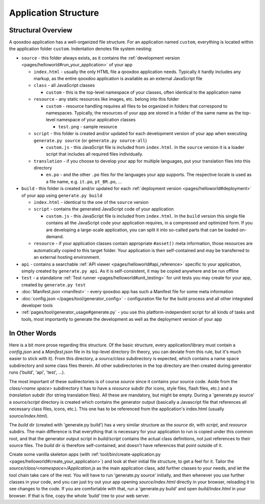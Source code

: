 .. _pages/application_structure#application_structure:

Application Structure
*********************

.. _pages/application_structure#structural_overview:

Structural Overview
===================

A qooxdoo application has a well-organized file structure. For an application named ``custom``, everything is located within the application folder ``custom``. Indentation denotes file system nesting:

* ``source`` - this folder always exists, as it contains the :ref:`development version <pages/helloworld#run_your_application>` of your app

  * ``index.html`` - usually the only HTML file a qooxdoo application needs. Typically it hardly includes any markup, as the entire qooxdoo application is available as an external JavaScript file
  * ``class`` - all JavaScript classes

    * ``custom`` - this is the top-level namespace of your classes, often identical to the application name

  * ``resource`` - any static resources like images, etc. belong into this folder

    * ``custom`` - resource handling requires all files to be organized in folders that correspond to namespaces. Typically, the resources of your app are stored in a folder of the same name as the top-level namespace of your application classes

      * ``test.png`` - sample resource

  * ``script`` - this folder is created and/or updated for each development version of your app when executing ``generate.py source`` (or ``generate.py source-all``)

    * ``custom.js`` - this JavaScript file is included from ``index.html``. In the ``source`` version it is a loader script that includes all required files individually.

  * ``translation`` - if you choose to develop your app for multiple languages, put your translation files into this directory

    * ``en.po`` - and the other ``.po`` files for the languages your app supports. The respective locale is used as a file name, e.g. ``it.po``, ``pt_BR.po``, ...


* ``build`` - this folder is created and/or updated for each :ref:`deployment version <pages/helloworld#deployment>` of your app using ``generate.py build``

  * ``index.html`` - identical to the one of the ``source`` version
  * ``script`` - contains the generated JavaScript code of your application

    * ``custom.js`` - this JavaScript file is included from ``index.html``. In the ``build`` version this single file contains all the JavaScript code your application requires, in a compressed and optimized form. If you are developing a large-scale application, you can split it into so-called parts that can be loaded on-demand.

  * ``resource`` - if your application classes contain appropriate ``#asset()`` meta information, those resources are automatically copied to this target folder. Your application is then self-contained and may be transferred to an external hosting environment.


* ``api`` - contains a searchable :ref:`API viewer <pages/helloworld#api_reference>` specific to your application, simply created by ``generate.py api``. As it is self-consistent, it may be copied anywhere and be run offline
* ``test`` - a standalone :ref:`Test runner <pages/helloworld#unit_testing>` for unit tests you may create for your app, created by ``generate.py test``
* :doc:`Manifest.json <manifest>` - every qooxdoo app has such a Manifest file for some meta information
* :doc:`config.json </pages/tool/generator_config>` - configuration file for the build process and all other integrated developer tools
* :ref:`pages/tool/generator_usage#generate.py` - you use this platform-independent script for all kinds of tasks and tools, most importantly to generate the development as well as the deployment version of your app

.. _pages/application_structure#in_other_words:

In Other Words
==============

Here is a bit more prose regarding this structure. Of the basic structure, every application/library must contain a *config.json* and a *Manifest.json* file in its top-level directory (In theory, you can deviate from this rule, but it's much easier to stick with it). From this directory, a *source/class* subdirectory is expected, which contains a name space subdirectory and some class files therein. All other subdirectories in the top directory are then created during generator runs ('build', 'api', 'test', ...).

The most important of these sudirectories is of course *source* since it contains your source code. Aside from the *class/<name space>* subdirectory it has to have a *resource* subdir (for icons, style files, flash files, etc.) and a *translation* subdir (for string translation files). All these are mandatory, but might be empty. During a 'generate.py source' a *source/script* directory is created which contains the generator output (basically a Javascript file that references all necessary class files, icons, etc.). This one has to be referenced from the application's index.html (usually *source/index.html*).

The *build* dir (created with 'generate.py build') has a very similar structure as the *source* dir, with *script*, and *resource* subdirs. The main difference is that everything that is necessary for your application to run is copied under this common root, and that the generator output script in *build/script* contains the actual class definitions, not just references to their source files. The *build* dir is therefore self-contained, and doesn't have references that point outside of it.

Create some vanilla skeleton apps (with :ref:`tool/bin/create-application.py <pages/helloworld#create_your_application>`) and look at their initial file structure, to get a feel for it. Tailor the *source/class/<namespace>/Application.js* as the main application class, add further classes to your needs, and let the tool chain take care of the rest. You will have to run 'generate.py source' initially, and then whenever you use further classes in your code, and you can just try out your app opening *source/index.html* directly in your browser, reloading it to see changes to the code. If you are comfortable with that, run a 'generate.py build' and open *build/index.html* in your browser. If that is fine, copy the whole 'build' tree to your web server.

